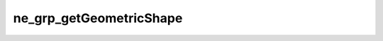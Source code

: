 ************************
ne_grp_getGeometricShape
************************

.. doxygenfunction:: sbne::ne_grp_getGeometricShape
